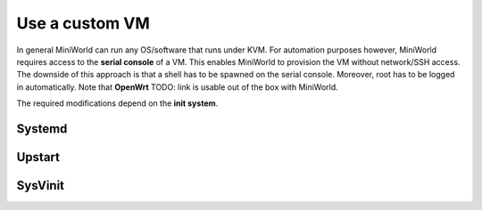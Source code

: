 Use a custom VM
===============

In general MiniWorld can run any OS/software that runs under KVM.
For automation purposes however, MiniWorld requires access to the **serial console** of a VM. This enables MiniWorld to provision the VM without network/SSH access.
The downside of this approach is that a shell has to be spawned on the serial console. Moreover, root has to be logged in automatically.
Note that **OpenWrt** TODO: link is usable out of the box with MiniWorld.

The required modifications depend on the **init system**.

Systemd
-------

Upstart
-------

SysVinit
--------
